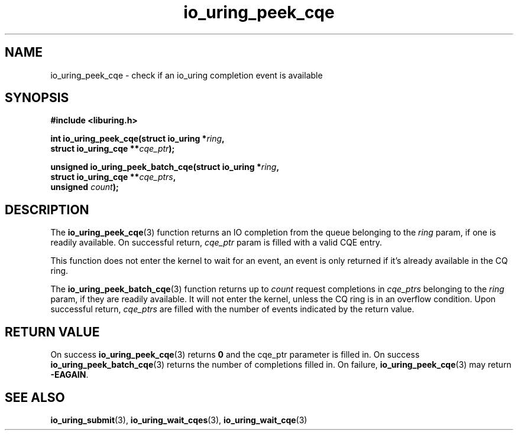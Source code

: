 .\" Copyright (C) 2022 Jens Axboe <axboe@kernel.dk>
.\"
.\" SPDX-License-Identifier: LGPL-2.0-or-later
.\"
.TH io_uring_peek_cqe 3 "March 12, 2022" "liburing-2.2" "liburing Manual"
.SH NAME
io_uring_peek_cqe \- check if an io_uring completion event is available
.SH SYNOPSIS
.nf
.B #include <liburing.h>
.PP
.BI "int io_uring_peek_cqe(struct io_uring *" ring ","
.BI "                      struct io_uring_cqe **" cqe_ptr ");"
.PP
.BI "unsigned io_uring_peek_batch_cqe(struct io_uring *" ring ","
.BI "                                 struct io_uring_cqe **" cqe_ptrs ","
.BI "                                 unsigned " count ");"
.fi
.SH DESCRIPTION
.PP
The
.BR io_uring_peek_cqe (3)
function returns an IO completion from the queue belonging to the
.I ring
param, if one is readily available. On successful return,
.I cqe_ptr
param is filled with a valid CQE entry.

This function does not enter the kernel to wait for an event, an event
is only returned if it's already available in the CQ ring.

The
.BR io_uring_peek_batch_cqe (3)
function returns up to
.I count
request completions in
.I cqe_ptrs
belonging to the
.I ring
param, if they are readily available. It will not enter the kernel, unless the
CQ ring is in an overflow condition. Upon successful return,
.I cqe_ptrs
are filled with the number of events indicated by the return value.

.SH RETURN VALUE
On success
.BR io_uring_peek_cqe (3)
returns
.B 0
and the cqe_ptr parameter is filled in. On success
.BR io_uring_peek_batch_cqe (3)
returns the number of completions filled in. On failure,
.BR io_uring_peek_cqe (3)
may return
.BR -EAGAIN .
.SH SEE ALSO
.BR io_uring_submit (3),
.BR io_uring_wait_cqes (3),
.BR io_uring_wait_cqe (3)
